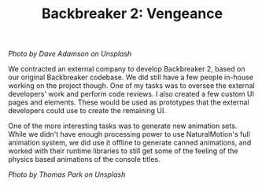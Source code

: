 #+TITLE: Backbreaker 2: Vengeance
#+SLUG: 04

[[url_for_img:static,file=images/cv/photo-1566577740641-503e61e4646a.jpeg][Photo by Dave Adamson on Unsplash]]

We contracted an external company to develop Backbreaker 2, based on
our original Backbreaker codebase. We did still have a few people
in-house working on the project though. One of my tasks was to oversee
the external developers' work and perform code reviews. I also created
a few custom UI pages and elements. These would be used as prototypes
that the external developers could use to create the remaining UI.

One of the more interesting tasks was to generate new animation
sets. While we didn't have enough processing power to use
NaturalMotion's full animation system, we did use it offline to
generate canned animations, and worked with their runtime libraries to
still get some of the feeling of the physics based animations of the
console titles.

[[url_for_img:static,file=images/cv/photo-1610729866389-fbf90649c302.jpeg][Photo by Thomas Park on Unsplash]]
